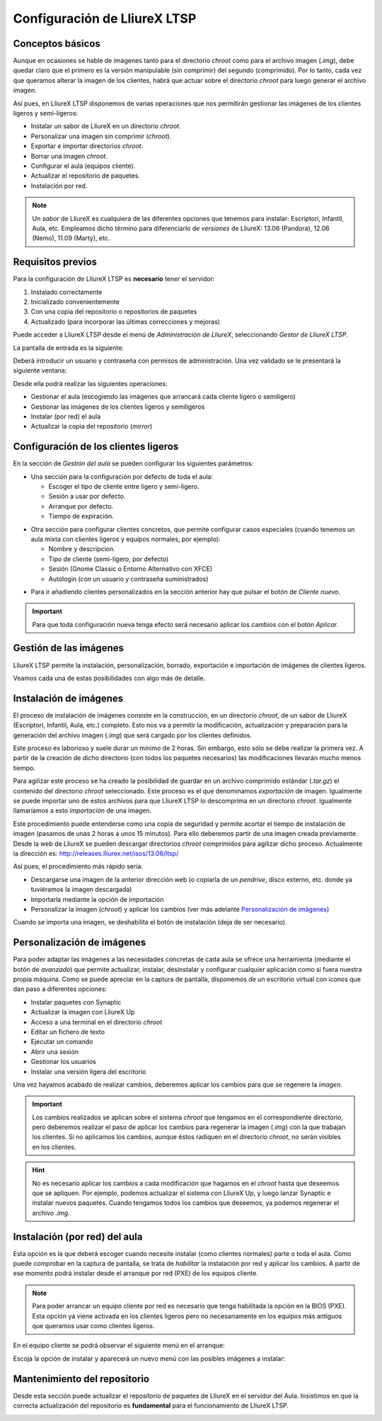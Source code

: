 Configuración de LliureX LTSP
=============================

Conceptos básicos
-----------------

Aunque en ocasiones se hable de imágenes tanto para el directorio *chroot* como para el archivo imagen (*.img*), debe quedar claro que el primero es la versión manipulable (sin comprimir) del segundo (comprimido). Por lo tanto, cada vez que queramos alterar la imagen de los clientes, habrá que actuar sobre el directorio *chroot* para luego generar el archivo imagen.

Así pues, en LliureX LTSP disponemos de varias operaciones que nos permitirán gestionar las imágenes de los clientes ligeros y semi-ligeros:

* Instalar un sabor de LliureX en un directorio *chroot*.
* Personalizar una imagen sin comprimir (*chroot*).
* Exportar e importar directorios *chroot*.
* Borrar una imagen *chroot*.
* Configurar el aula (equipos cliente).
* Actualizar el repositorio de paquetes.
* Instalación por red.

.. note::
  Un *sabor* de LliureX es cualquiera de las diferentes opciones que tenemos para instalar: Escriptori, Infantil, Aula, etc. Empleamos dicho término para diferenciarlo de *versiones* de LliureX: 13.06 (Pandora), 12.06 (Nemo), 11.09 (Marty), etc.

Requisitos previos
------------------

Para la configuración de LliureX LTSP es **necesario** tener el servidor:

#. Instalado correctamente
#. Inicializado convenientemente
#. Con una copia del repositorio o repositorios de paquetes
#. Actualizado (para incorporar las últimas correcciones y mejoras)

Puede acceder a LliureX LTSP desde el menú de *Administración de LliureX*, seleccionando *Gestor de LliureX LTSP*.

La pantalla de entrada es la siguiente:

.. image:: _static/llx-ltsp-login.png
   :width: 500px

Deberá introducir un usuario y contraseña con permisos de administración. Una vez validado se le presentará la siguiente ventana:

.. image:: _static/llx-ltsp-welcome.png
   :width: 500px

Desde ella podrá realizar las siguientes operaciones:

* Gestionar el aula (escogiendo las imágenes que arrancará cada cliente ligero o semiligero)
* Gestionar las imágenes de los clientes ligeros y semiligeros
* Instalar (por red) el aula
* Actualizar la copia del repositorio (*mirror*)

Configuración de los clientes ligeros
-------------------------------------

En la sección de *Gestión del aula* se pueden configurar los siguientes parámetros:

* Una sección para la configuración por defecto de toda el aula:

  * Escoger el tipo de cliente entre ligero y semi-ligero.
  * Sesión a usar por defecto.
  * Arranque por defecto.
  * Tiempo de expiración. 

.. image:: _static/llx-ltsp-classroom-mgmt.png
   :width: 500px

* Otra sección para configurar clientes concretos, que permite configurar casos especiales (cuando tenemos un aula mixta con clientes ligeros y equipos normales, por ejemplo):

  * Nombre y descripcion.
  * Tipo de cliente (semi-ligero, por defecto)
  * Sesión (Gnome Classic o Entorno Alternativo con XFCE)
  * Autologin (con un usuario y contraseña suministrados)

.. image:: _static/llx-ltsp-classroom-mgmt-client.png
   :width: 500px

* Para ir añadiendo clientes personalizados en la sección anterior hay que pulsar el botón de *Cliente nuevo*. 

.. important:: Para que toda configuración nueva tenga efecto será necesario aplicar los cambios con el botón *Aplicar*.

Gestión de las imágenes
-----------------------

LliureX LTSP permite la instalación, personalización, borrado, exportación e importación de imágenes de clientes ligeros.

.. image:: _static/llx-ltsp-images-mgmt.png
   :width: 500px

Veamos cada una de estas posibilidades con algo más de detalle.

Instalación de imágenes
-----------------------

El proceso de instalación de imágenes consiste en la construcción, en un directorio *chroot*, de un sabor de LliureX (Escriptori, Infantil, Aula, etc.) completo. Esto nos va a permitir la modificación, actualización y preparación para la generación del archivo imagen (*.img*) que será cargado por los clientes definidos.

Este proceso es laborioso y suele durar un mínimo de 2 horas. Sin embargo, esto sólo se debe realizar la primera vez. A partir de la creación de dicho directorio (con todos los paquetes necesarios) las modificaciones llevarán mucho menos tiempo.

Para agilizar este proceso se ha creado la posibilidad de guardar en un archivo comprimido estándar (*.tar.gz*) el contenido del directorio *chroot* seleccionado. Este proceso es el que denominamos *exportación* de imagen. Igualmente se puede importar uno de estos archivos para que LliureX LTSP lo descomprima en un directorio *chroot*. Igualmente llamaríamos a esto *importación* de una imagen.

Este procedimiento puede entenderse como una copia de seguridad y permite acortar el tiempo de instalación de imagen (pasamos de unas 2 horas a unos 15 minutos). Para ello deberemos partir de una imagen creada previamente. Desde la web de LliureX se pueden descargar directorios *chroot* comprimidos para agilizar dicho proceso. Actualmente la dirección es: http://releases.lliurex.net/isos/13.06/ltsp/

Así pues, el procedimiento más rápido sería:

* Descargarse una imagen de la anterior dirección web (o copiarla de un *pendrive*, disco externo, etc. donde ya tuviéramos la imagen descargada)
* Importarla mediante la opción de importación
* Personalizar la imagen (*chroot*) y aplicar los cambios (ver más adelante `Personalización de imágenes`_)

Cuando se importa una imagen, se deshabilita el botón de instalación (deja de ser necesario).
 
Personalización de imágenes
---------------------------

Para poder adaptar las imágenes a las necesidades concretas de cada aula se ofrece una herramienta (mediante el botón de *avanzado*) que permite actualizar, instalar, desinstalar y configurar cualquier aplicación como si fuera nuestra propia máquina. Como se puede apreciar en la captura de pantalla, disponemos de un escritorio virtual con iconos que dan paso a diferentes opciones: 

* Instalar paquetes con Synaptic
* Actualizar la imagen con LliureX Up
* Acceso a una terminal en el directorio *chroot*
* Editar un fichero de texto
* Ejecutar un comando
* Abrir una sesión
* Gestionar los usuarios
* Instalar una versión ligera del escritorio

.. image:: _static/llx-ltsp-images-mgmt-customize.png
   :width: 500px

Una vez hayamos acabado de realizar cambios, deberemos aplicar los cambios para que se regenere la *imagen*.

.. important::
  Los cambios realizados se aplican sobre el sistema *chroot* que tengamos en el correspondiente directorio, pero deberemos realizar el paso de aplicar los cambios para regenerar la imagen (*.img*) con la que trabajan los clientes. Si no aplicamos los cambios, aunque éstos radiquen en el directorio *chroot*, no serán visibles en los clientes.

.. hint::
  No es necesario aplicar los cambios a cada modificación que hagamos en el *chroot* hasta que deseemos que se apliquen. Por ejemplo, podemos actualizar el sistema con LliureX Up, y luego lanzar Synaptic e instalar nuevos paquetes. Cuando tengamos todos los cambios que deseemos, ya podemos regenerar el archivo *.img*.

Instalación (por red) del aula
------------------------------

Esta opción es la que deberá escoger cuando necesite instalar (como clientes normales) parte o toda el aula. Como puede comprobar en la captura de pantalla, se trata de *habilitar* la instalación por red y aplicar los cambios. A partir de ese momento podrá instalar desde el arranque por red (PXE) de los equipos cliente.

.. image:: _static/llx-ltsp-netinstall-enable.png
   :width: 500px

.. note::
  Para poder arrancar un equipo cliente por red es necesario que tenga habilitada la opción en la BIOS (PXE). Esta opción ya viene activada en los clientes ligeros pero no necesariamente en los equipos más antiguos que queramos usar como clientes ligeros.

En el equipo cliente se podrá observar el siguiente menú en el arranque:

.. image:: _static/llx-ltsp-netinstall-PXE.png
   :width: 500px

Escoja la opción de instalar y aparecerá un nuevo menú con las posibles imágenes a instalar:

.. image:: _static/llx-ltsp-netinstall-PXE2.png
   :width: 500px

Mantenimiento del repositorio
-----------------------------

Desde esta sección puede actualizar el repositorio de paquetes de LliureX en el servidor del Aula. Insistimos en que la correcta actualización del repositorio es **fundamental** para el funcionamiento de LliureX LTSP.

.. image:: _static/llx-ltsp-mirror-update.png
   :width: 500px

